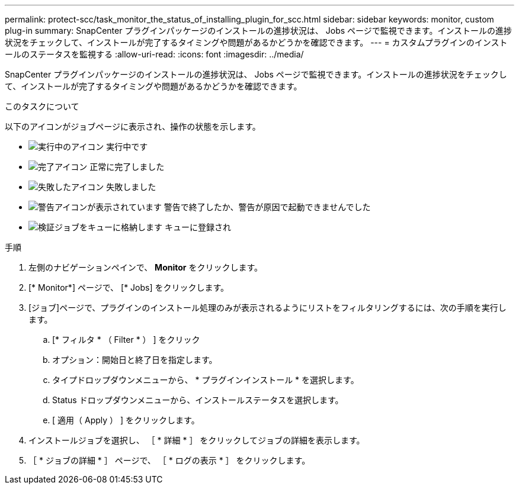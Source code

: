 ---
permalink: protect-scc/task_monitor_the_status_of_installing_plugin_for_scc.html 
sidebar: sidebar 
keywords: monitor, custom plug-in 
summary: SnapCenter プラグインパッケージのインストールの進捗状況は、 Jobs ページで監視できます。インストールの進捗状況をチェックして、インストールが完了するタイミングや問題があるかどうかを確認できます。 
---
= カスタムプラグインのインストールのステータスを監視する
:allow-uri-read: 
:icons: font
:imagesdir: ../media/


[role="lead"]
SnapCenter プラグインパッケージのインストールの進捗状況は、 Jobs ページで監視できます。インストールの進捗状況をチェックして、インストールが完了するタイミングや問題があるかどうかを確認できます。

.このタスクについて
以下のアイコンがジョブページに表示され、操作の状態を示します。

* image:../media/progress_icon.gif["実行中のアイコン"] 実行中です
* image:../media/success_icon.gif["完了アイコン"] 正常に完了しました
* image:../media/failed_icon.gif["失敗したアイコン"] 失敗しました
* image:../media/warning_icon.gif["警告アイコンが表示されています"] 警告で終了したか、警告が原因で起動できませんでした
* image:../media/verification_job_in_queue.gif["検証ジョブをキューに格納します"] キューに登録され


.手順
. 左側のナビゲーションペインで、 *Monitor* をクリックします。
. [* Monitor*] ページで、 [* Jobs] をクリックします。
. [ジョブ]ページで、プラグインのインストール処理のみが表示されるようにリストをフィルタリングするには、次の手順を実行します。
+
.. [* フィルタ * （ Filter * ） ] をクリック
.. オプション：開始日と終了日を指定します。
.. タイプドロップダウンメニューから、 * プラグインインストール * を選択します。
.. Status ドロップダウンメニューから、インストールステータスを選択します。
.. [ 適用（ Apply ） ] をクリックします。


. インストールジョブを選択し、 ［ * 詳細 * ］ をクリックしてジョブの詳細を表示します。
. ［ * ジョブの詳細 * ］ ページで、 ［ * ログの表示 * ］ をクリックします。

